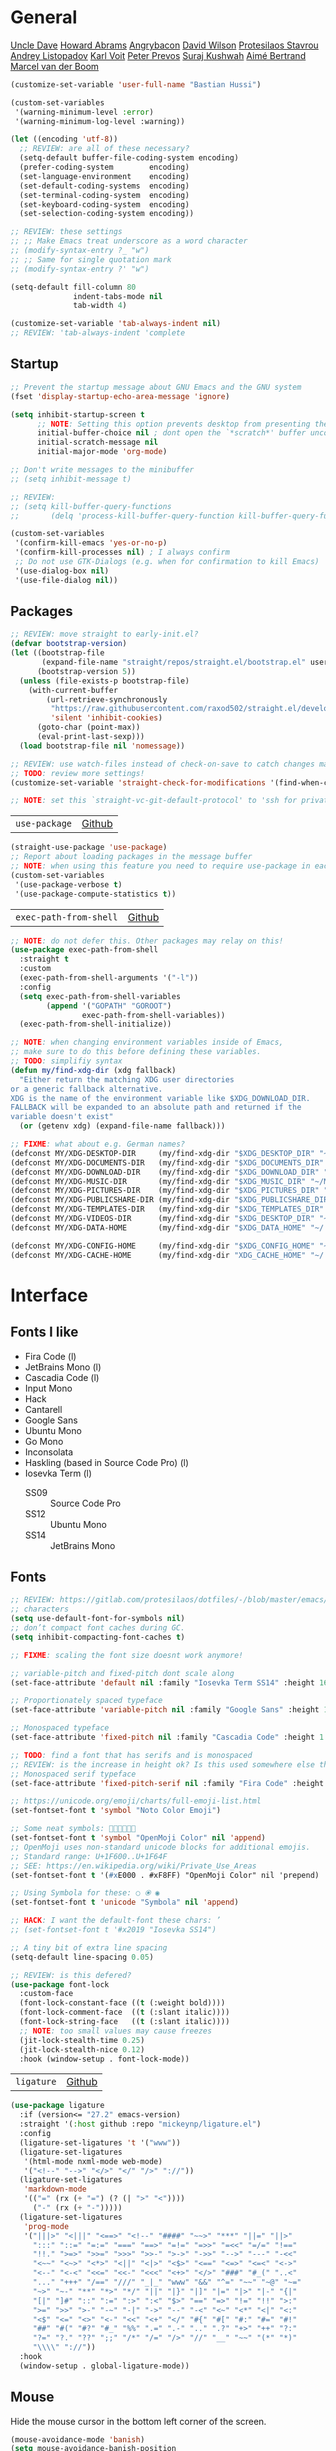 #+STARTUP: indent
#+STARTUP: showeverything

* General
[[https://github.com/daedreth/UncleDavesEmacs/][Uncle Dave]]
[[https://github.com/howardabrams/dot-files/][Howard Abrams]]
[[https://github.com/angrybacon/dotemacs][Angrybacon]]
[[https://config.daviwil.com/emacs][David Wilson]]
[[https://protesilaos.com/dotemacs/][Protesilaos Stavrou]]
[[https://gitlab.com/andreyorst/dotfiles][Andrey Listopadov]]
[[https://github.com/novoid/dot-emacs/][Karl Voit]]
[[https://github.com/pprevos/EmacsLife/blob/master/init.el.org][Peter Prevos]]
[[https://github.com/bugswriter/BugsWritersEmacs][Suraj Kushwah]]
[[https://gitlab.com/aimebertrand/dotfiles][Aimé Bertrand]]
[[https://github.com/mrvdb/emacs-config][Marcel van der Boom]]

#+begin_src emacs-lisp :results silent
(customize-set-variable 'user-full-name "Bastian Hussi")
#+end_src

#+begin_src emacs-lisp :results silent
(custom-set-variables
 '(warning-minimum-level :error)
 '(warning-minimum-log-level :warning))
#+end_src

#+begin_src emacs-lisp :results silent
(let ((encoding 'utf-8))
  ;; REVIEW: are all of these necessary?
  (setq-default buffer-file-coding-system encoding)
  (prefer-coding-system        encoding)
  (set-language-environment    encoding)
  (set-default-coding-systems  encoding)
  (set-terminal-coding-system  encoding)
  (set-keyboard-coding-system  encoding)
  (set-selection-coding-system encoding))
#+end_src

#+begin_src emacs-lisp :results silent
;; REVIEW: these settings
;; ;; Make Emacs treat underscore as a word character
;; (modify-syntax-entry ?_ "w")
;; ;; Same for single quotation mark
;; (modify-syntax-entry ?' "w")
#+end_src

#+begin_src emacs-lisp :results silent
(setq-default fill-column 80
              indent-tabs-mode nil
              tab-width 4)

(customize-set-variable 'tab-always-indent nil)
;; REVIEW: 'tab-always-indent 'complete
#+end_src

** Startup
#+begin_src emacs-lisp :results silent
;; Prevent the startup message about GNU Emacs and the GNU system
(fset 'display-startup-echo-area-message 'ignore)

(setq inhibit-startup-screen t
      ;; NOTE: Setting this option prevents desktop from presenting the last buffer
      initial-buffer-choice nil ; dont open the `*scratch*' buffer unconditionally
      initial-scratch-message nil
      initial-major-mode 'org-mode)

;; Don't write messages to the minibuffer
;; (setq inhibit-message t)
#+end_src

#+begin_src emacs-lisp :results silent
;; REVIEW:
;; (setq kill-buffer-query-functions
;;       (delq 'process-kill-buffer-query-function kill-buffer-query-functions))

(custom-set-variables
 '(confirm-kill-emacs 'yes-or-no-p)
 '(confirm-kill-processes nil) ; I always confirm
 ;; Do not use GTK-Dialogs (e.g. when for confirmation to kill Emacs)
 '(use-dialog-box nil)
 '(use-file-dialog nil))
#+end_src

** Packages
#+begin_src emacs-lisp :results silent
;; REVIEW: move straight to early-init.el?
(defvar bootstrap-version)
(let ((bootstrap-file
       (expand-file-name "straight/repos/straight.el/bootstrap.el" user-emacs-directory))
      (bootstrap-version 5))
  (unless (file-exists-p bootstrap-file)
    (with-current-buffer
        (url-retrieve-synchronously
         "https://raw.githubusercontent.com/raxod502/straight.el/develop/install.el"
         'silent 'inhibit-cookies)
      (goto-char (point-max))
      (eval-print-last-sexp)))
  (load bootstrap-file nil 'nomessage))

;; REVIEW: use watch-files instead of check-on-save to catch changes made outside of Emacs?
;; TODO: review more settings!
(customize-set-variable 'straight-check-for-modifications '(find-when-checking check-on-save))

;; NOTE: set this `straight-vc-git-default-protocol' to 'ssh for private repos
#+end_src

| =use-package= | [[https://github.com/jwiegley/use-package][Github]] |
#+begin_src emacs-lisp :results silent
(straight-use-package 'use-package)
;; Report about loading packages in the message buffer
;; NOTE: when using this feature you need to require use-package in each file using it.
(custom-set-variables
 '(use-package-verbose t)
 '(use-package-compute-statistics t))
#+end_src

| =exec-path-from-shell= | [[https://github.com/purcell/exec-path-from-shell][Github]] |
#+begin_src emacs-lisp :results silent
;; NOTE: do not defer this. Other packages may relay on this!
(use-package exec-path-from-shell
  :straight t
  :custom
  (exec-path-from-shell-arguments '("-l"))
  :config
  (setq exec-path-from-shell-variables
        (append '("GOPATH" "GOROOT")
                exec-path-from-shell-variables))
  (exec-path-from-shell-initialize))
#+end_src


#+begin_src emacs-lisp :results silent
;; NOTE: when changing environment variables inside of Emacs,
;; make sure to do this before defining these variables.
;; TODO: simplifiy syntax
(defun my/find-xdg-dir (xdg fallback)
  "Either return the matching XDG user directories
or a generic fallback alternative.
XDG is the name of the environment variable like $XDG_DOWNLOAD_DIR.
FALLBACK will be expanded to an absolute path and returned if the
variable doesn't exist"
  (or (getenv xdg) (expand-file-name fallback)))

;; FIXME: what about e.g. German names?
(defconst MY/XDG-DESKTOP-DIR     (my/find-xdg-dir "$XDG_DESKTOP_DIR" "~/Desktop"))
(defconst MY/XDG-DOCUMENTS-DIR   (my/find-xdg-dir "$XDG_DOCUMENTS_DIR" "~/Documents"))
(defconst MY/XDG-DOWNLOAD-DIR    (my/find-xdg-dir "$XDG_DOWNLOAD_DIR" "~/Downloads"))
(defconst MY/XDG-MUSIC-DIR       (my/find-xdg-dir "$XDG_MUSIC_DIR" "~/Music"))
(defconst MY/XDG-PICTURES-DIR    (my/find-xdg-dir "$XDG_PICTURES_DIR" "~/Pictures"))
(defconst MY/XDG-PUBLICSHARE-DIR (my/find-xdg-dir "$XDG_PUBLICSHARE_DIR" "~/Public"))
(defconst MY/XDG-TEMPLATES-DIR   (my/find-xdg-dir "$XDG_TEMPLATES_DIR" "~/Templates"))
(defconst MY/XDG-VIDEOS-DIR      (my/find-xdg-dir "$XDG_DESKTOP_DIR" "~/Videos"))
(defconst MY/XDG-DATA-HOME       (my/find-xdg-dir "$XDG_DATA_HOME" "~/.local/share"))

(defconst MY/XDG-CONFIG-HOME     (my/find-xdg-dir "$XDG_CONFIG_HOME" "~/.config"))
(defconst MY/XDG-CACHE-HOME      (my/find-xdg-dir "XDG_CACHE_HOME" "~/.cache"))
#+end_src

* Interface
** Fonts I like
- Fira Code (l)
- JetBrains Mono (l)
- Cascadia Code (l)
- Input Mono
- Hack
- Cantarell
- Google Sans
- Ubuntu Mono
- Go Mono
- Inconsolata
- Haskling (based in Source Code Pro) (l)
- Iosevka Term (l)
  - SS09 :: Source Code Pro
  - SS12 :: Ubuntu Mono
  - SS14 :: JetBrains Mono
** Fonts
#+begin_src emacs-lisp :results silent
;; REVIEW: https://gitlab.com/protesilaos/dotfiles/-/blob/master/emacs/.emacs.d/prot-lisp/prot-fonts.el
;; characters
(setq use-default-font-for-symbols nil)
;; don’t compact font caches during GC.
(setq inhibit-compacting-font-caches t)

;; FIXME: scaling the font size doesnt work anymore!

;; variable-pitch and fixed-pitch dont scale along
(set-face-attribute 'default nil :family "Iosevka Term SS14" :height 160)

;; Proportionately spaced typeface
(set-face-attribute 'variable-pitch nil :family "Google Sans" :height 1.0)

;; Monospaced typeface
(set-face-attribute 'fixed-pitch nil :family "Cascadia Code" :height 1.0)

;; TODO: find a font that has serifs and is monospaced
;; REVIEW: is the increase in height ok? Is this used somewhere else than `writeroom-mode'?
;; Monospaced serif typeface
(set-face-attribute 'fixed-pitch-serif nil :family "Fira Code" :height 1.0)

;; https://unicode.org/emoji/charts/full-emoji-list.html
(set-fontset-font t 'symbol "Noto Color Emoji")

;; Some neat symbols: 
(set-fontset-font t 'symbol "OpenMoji Color" nil 'append)
;; OpenMoji uses non-standard unicode blocks for additional emojis.
;; Standard range: U+1F600..U+1F64F
;; SEE: https://en.wikipedia.org/wiki/Private_Use_Areas
(set-fontset-font t '(#xE000 . #xF8FF) "OpenMoji Color" nil 'prepend)

;; Using Symbola for these: ○ ⦿ ◉
(set-fontset-font t 'unicode "Symbola" nil 'append)

;; HACK: I want the default-font these chars: ’
;; (set-fontset-font t '#x2019 "Iosevka SS14")

;; A tiny bit of extra line spacing
(setq-default line-spacing 0.05)
#+end_src

#+begin_src emacs-lisp :results silent
;; REVIEW: is this defered?
(use-package font-lock
  :custom-face
  (font-lock-constant-face ((t (:weight bold))))
  (font-lock-comment-face  ((t (:slant italic))))
  (font-lock-string-face   ((t (:slant italic))))
  ;; NOTE: too small values may cause freezes
  (jit-lock-stealth-time 0.25)
  (jit-lock-stealth-nice 0.12)
  :hook (window-setup . font-lock-mode))
#+end_src

| =ligature= | [[https://github.com/mickeynp/ligature.el][Github]] |
#+begin_src emacs-lisp :results silent
(use-package ligature
  :if (version<= "27.2" emacs-version)
  :straight '(:host github :repo "mickeynp/ligature.el")
  :config
  (ligature-set-ligatures 't '("www"))
  (ligature-set-ligatures
   '(html-mode nxml-mode web-mode)
   '("<!--" "-->" "</>" "</" "/>" "://"))
  (ligature-set-ligatures
   'markdown-mode
   '(("=" (rx (+ "=") (? (| ">" "<"))))
     ("-" (rx (+ "-")))))
  (ligature-set-ligatures
   'prog-mode
   '("|||>" "<|||" "<==>" "<!--" "####" "~~>" "***" "||=" "||>"
     ":::" "::=" "=:=" "===" "==>" "=!=" "=>>" "=<<" "=/=" "!=="
     "!!." ">=>" ">>=" ">>>" ">>-" ">->" "->>" "-->" "---" "-<<"
     "<~~" "<~>" "<*>" "<||" "<|>" "<$>" "<==" "<=>" "<=<" "<->"
     "<--" "<-<" "<<=" "<<-" "<<<" "<+>" "</>" "###" "#_(" "..<"
     "..." "+++" "/==" "///" "_|_" "www" "&&" "^=" "~~" "~@" "~="
     "~>" "~-" "**" "*>" "*/" "||" "|}" "|]" "|=" "|>" "|-" "{|"
     "[|" "]#" "::" ":=" ":>" ":<" "$>" "==" "=>" "!=" "!!" ">:"
     ">=" ">>" ">-" "-~" "-|" "->" "--" "-<" "<~" "<*" "<|" "<:"
     "<$" "<=" "<>" "<-" "<<" "<+" "</" "#{" "#[" "#:" "#=" "#!"
     "##" "#(" "#?" "#_" "%%" ".=" ".-" ".." ".?" "+>" "++" "?:"
     "?=" "?." "??" ";;" "/*" "/=" "/>" "//" "__" "~~" "(*" "*)"
     "\\\\" "://"))
  :hook
  (window-setup . global-ligature-mode))
#+end_src

** Mouse
Hide the mouse cursor in the bottom left corner of the screen.
#+begin_src emacs-lisp :results silent
(mouse-avoidance-mode 'banish)
(setq mouse-avoidance-banish-position
      '((frame-or-window . frame)
        (side . right)
        (side-pos . 0)
        (top-or-bottom . bottom)
        (top-or-bottom-pos . 0)))
#+end_src

#+begin_src emacs-lisp :results silent
;; scroll one line with the mouse wheel
;; when pressing shift scroll tree lines at a time
;; and when pressing control scale the text
(setq mouse-wheel-scroll-amount '(1 ((shift) . 3) ((control) . text-scale))) ;; one line at a time
(setq mouse-wheel-progressive-speed nil) ;; don't accelerate scrolling
(setq mouse-wheel-follow-mouse 't) ;; scroll window under mouse
(setq scroll-step 1) ;; keyboard scroll one line at a time
#+end_src

#+begin_src emacs-lisp :results silent
;; text-scale-adjust looks at the last key typed to determine
;; which action to take.
(global-set-key (kbd "C-+") 'text-scale-adjust) ; increase
(global-set-key (kbd "C-=") 'text-scale-adjust) ; increase
(global-set-key (kbd "C--") 'text-scale-adjust) ; decrease
(global-set-key (kbd "C-0") 'text-scale-adjust) ; restore
#+end_src

** Themes
#+begin_src emacs-lisp :results silent
;; No bell
(setq visible-bell nil
      ring-bell-function 'ignore)

(customize-set-variable 'custom-safe-themes t) ; All Themes are safe to load

;; (setq-default header-line-format mode-line-format
;;       mode-line-format nil)

;; NOTE: Built into Emacs 28
;; SEE: https://protesilaos.com/modus-themes/
(use-package modus-themes
  :straight t
  :custom
  (modus-themes-slanted-constructs t)
  (modus-themes-bold-constructs t)
  ;; modus-themes-no-mixed-fonts nil
  (modus-themes-subtle-line-numbers t)
  (modus-themes-fringes nil)
  (modus-themes-lang-checkers nil)
  (modus-themes-mode-line 'borderless)
  (modus-themes-syntax 'alt-syntax)
  (modus-themes-hl-line nil)
  (modus-themes-paren-match 'intense-bold)
  (modus-themes-links 'faint-neutral-underline)
  (modus-themes-prompts 'subtle-accented)
  (modus-themes-completions 'moderate)
  (modus-themes-region 'bg-only-no-extend)
  (modus-themes-diffs nil)
  (modus-themes-org-blocks 'grayscale)
  (modus-themes-org-habit 'simplified)
  (modus-themes-headings '((t . rainbow)))
  (modus-themes-variable-pitch-ui t)
  (modus-themes-variable-pitch-headings t)
  (modus-themes-scale-headings t)
  (modus-themes-scale-1 1.1)
  (modus-themes-scale-2 1.15)
  (modus-themes-scale-3 1.21)
  (modus-themes-scale-4 1.27)
  (modus-themes-scale-5 1.33)
  :config
  (modus-themes-load-vivendi) ; OR: (modus-themes-load-operandi)
  :bind ("<f5>" . modus-themes-toggle)
  :hook (window-setup . modus-themes-load-themes))
#+end_src

** Highlighting
#+begin_src emacs-lisp :results silent
;; Activating `global-prettify-symbols-mode' would override ligature.el,
;; because in `prettify-symbols-alist' are some pre-defined symbols like => and >=
;; NOTE: no need to make this buffer local. `prettify-symbols-mode' is
;; alread buffer local

;; REVIEW: use `org-emphasis-alist' instead?
(font-lock-add-keywords 'org-mode
                        '(("@[a-zA-Z]+.+?[^;,.]+" . font-lock-keyword-face)))

(add-hook 'org-mode-hook
          #'(lambda ()
              "Beautify checkbox symbol."
              (push '("[ ]" . ?○) prettify-symbols-alist)
              (push '("[-]" . ?⦿) prettify-symbols-alist)
              (push '("[X]" . ?◉) prettify-symbols-alist)
              (prettify-symbols-mode +1)))

(add-hook 'emacs-lisp-mode-hook
          #'(lambda ()
              "Beautify lambda symbol."
              (push '("lambda" . ?λ) prettify-symbols-alist)
              (prettify-symbols-mode +1)))
#+end_src

| =display-line-numbers= | Built-in |
| =hl-line=              | Built-in |
#+begin_src emacs-lisp :results silent
(use-package display-line-numbers
  :custom
  (display-line-numbers-width 4)
  (display-line-numbers-grow-only t)
  (display-line-numbers-type 'relative)
  :hook ((text-mode conf-mode prog-mode) . display-line-numbers-mode))

;; Highlight the current line.
(use-package hl-line
  :custom
  ;; Only hightlight the current line in the active window
  (hl-line-sticky-flag nil)
  :hook ((text-mode prog-mode) . hl-line-mode))
#+end_src

| =display-fill-column-indicator= | Built-in |
#+begin_src emacs-lisp :results silent
;; Display the fill-column in the buffer.
(use-package display-fill-column-indicator
  :custom
  (display-fill-column-indicator-column t) ; use `fill-column'
  (display-fill-column-indicator-character ?·)
  :custom-face
  (fill-column-indicator ((t (:inherit font-lock-comment-face))))
  :hook
  (prog-mode . display-fill-column-indicator-mode))
#+end_src

#+begin_src emacs-lisp :results silent
;; SEE: https://www.gnu.org/software/emacs/manual/html_node/emacs/Font-Lock.html
;; NOTE: `font-lock-constant-face' is already bold
(defun my/hl-todo ()
  "Highlight TODO and similar keywords."
  (font-lock-add-keywords
   nil '(("\\(\\<\\(TODO\\)\\>[:]*\\)" 1
          '((nil :inherit warning :weight bold)) t)
         ("\\(\\<\\(FIXME\\)\\>[:]*\\)" 1
          '((nil :inherit error :weight bold)) t)
         ("\\(\\<\\(HACK\\)\\>[:]*\\)" 1
          '((nil :inherit font-lock-constant-face :weight bold)) t)
         ("\\(\\<\\(DEBUG\\)\\>[:]*\\)" 1
          '((nil :inherit font-lock-constant-face :weight bold)) t)
         ("\\(\\<\\(NOTE\\)\\>[:]*\\)" 1
          '((nil :inherit success :weight bold)) t)
         ("\\(\\<\\(SEE\\)\\>[:]*\\)" 1
          '((nil :inherit success :weight bold :slant italic)) t)
         ("\\(\\<\\(REVIEW\\)\\>[:]*\\)" 1
          '((nil :inherit font-lock-keyword-face :weight bold)) t)
         ("\\(\\<\\(DEPRECATED\\)\\>[:]*\\)" 1
          '((nil :inherit font-lock-doc-face :weight bold)) t))))

;; NOTE: This is already buffer local
(add-hook 'prog-mode-hook #'my/hl-todo)
#+end_src

| =whitespace= | Built-in |
#+begin_src emacs-lisp :results silent
;; Highlight some non printable characters like tabs and trailing spaces
(use-package whitespace
  :custom
  (whitespace-line-column nil) ;; use the value of `fill-column'
  ;; https://github.com/hlissner/doom-emacs/issues/109
  (whitespace-display-mappings
   '((tab-mark ?\t [?» ?\t])))
     ;; (newline-mark 10 [?¬ 10])
     ;; (space-mark 32 [?·] [46])))
  (whitespace-style
   '(face
     ;; spaces space-mark
     ;; space-before-tab space-after-tab
     tabs tab-mark
     ;; newline newline-mark
     trailing lines-tail))
  :config
  (defun my/whitespace-cleanup ()
    "Delete trailing whitespaces before saving."
    ;; This is buffer-local by default
    ;; -100: run first / 100: rust last
    (add-hook 'before-save-hook #'whitespace-cleanup -90 t))
  :hook
  (prog-mode . whitespace-mode)
  ((text-mode conf-mode prog-mode). my/whitespace-cleanup))
#+end_src

* Keybindings
** Evil
| =evil=            | [[https://github.com/emacs-evil/evil][Github]] |
| =evil-collection= | [[https://github.com/emacs-evil/evil-collection][Github]] |
| =evil-surround=   | [[https://github.com/emacs-evil/evil-surround][Github]] |
| =evil-snipe=      | [[https://github.com/hlissner/evil-snipe][Github]] |
#+begin_src emacs-lisp :results silent
;; Vim within Emacs.
(use-package evil
  :straight t
  :commands evil-define-operator
  :init
  (custom-set-variables
   '(evil-want-keybinding nil)
   '(evil-want-integration t))
  :custom
  (evil-want-C-i-jump t) ; jump forward in the jump-list (default)
  (evil-want-C-d-scroll t) ; (default)
  (evil-want-C-w-delete t) ; (default)
  (evil-move-beyond-eol t)
  (evil-undo-system 'undo-redo) ; requires emacs 28+
  (evil-want-fine-undo nil) ; (default)
  (evil-search-module 'isearch)
  (evil-vsplit-window-right t) ; split to the right not to the left
  (evil-split-window-below t) ; split below not above
  (evil-toggle-key "C-z")
  (evil-shift-width tab-width)
  :bind
  (:map evil-insert-state-map
        ("C-y" . evil-paste-after) ; same as in minibuffer
        ("C-g" . evil-normal-state))
  (:map evil-normal-state-map
        ("C-g" . evil-force-normal-state)
        ("go"  . browse-url))
  :hook (after-init . evil-mode))

;; Useful vim keybindings for popular modes in Emacs.
;; REVIEW: `evil-collection-mode-list'
(use-package evil-collection
  :straight t
  :config
  (evil-collection-init))

;; Tim Popes surround plugin for Emacs.
;; REVIEW: any settings?
(use-package evil-surround
  :straight t
  :hook (prog-mode . evil-surround-mode))

;; Vim-Snipe plugin for Emacs.
(use-package evil-snipe
  :straight t
  :after evil
  :custom
  (evil-snipe-scope 'whole-visible)
  (evil-snipe-repeat-scope 'whole-visible)
  (evil-snipe-spillover-scope 'whole-buffer)
  :config
  ;; https://github.com/emacs-evil/evil-collection/tree/master/modes/magit#known-conflicts
  (push 'magit-mode evil-snipe-disabled-modes)
  (evil-snipe-mode +1)
  (evil-snipe-override-mode +1))
#+end_src

** Minibuffer
| =which-key= | [[https://github.com/justbur/emacs-which-key][Github]] |
#+begin_src emacs-lisp :results silent
(use-package which-key
  :straight t
  :custom
  (which-key-idle-delay 0.75)
  (which-key-idle-secondary-delay 0.00)
  (which-key-show-remaining-keys nil)
  :config
  (setq which-key-replacement-alist
        (append '((("TAB" . nil) . ("↹" . nil))
                  (("RET" . nil) . ("⏎" . nil))
                  (("DEL" . nil) . ("⇤" . nil))
                  (("SPC" . nil) . ("␣" . nil)))
                which-key-replacement-alist))
  :hook (window-setup . which-key-mode))
#+end_src

** Leader
| =general= | [[https://github.com/noctuid/general.el][Github]] |
#+begin_src emacs-lisp :results silent
;; Convenient way to manage keybindings
(use-package general
  :straight t
  :commands general-create-definer
  :config
  (general-evil-setup t))

(defconst MY/LEADER-KEY "SPC")
(defconst MY/LEADER-FALLBACK-KEY "C-SPC")

(general-create-definer my/leader-def
  :states '(normal insert visual motion replace emacs)
  :keymaps 'override
  :prefix MY/LEADER-KEY ; `normal-state'
  :non-normal-prefix MY/LEADER-FALLBACK-KEY) ; `insert-state'
#+end_src

#+begin_src emacs-lisp :results silent
(my/leader-def
  "SPC" '(execute-extended-command :which-key "M-x")
  "h"   '(:keymap help-map :which-key "Help")
  "a"   '(org-agenda :which-key "Agenda")
  "r"   '(my/config-rebuild :which-key "Rebuild Emacs")
  "w"   '(my/hydra-window/body :which-key "Windows")
  "l"   '(:ignore t :which-key "Launch")
  "lm"  '(mu4e :which-key "Mail")
  "lf"  '(elfeed :which-key "Feeds")
  "lw"  '(elpher :which-key "Web")
  "lt"  '(vterm :which-key "Terminal")
  "le"  '(eshell :which-key "Eshell")
  "f"   '(my/hydra-buffers/body :which-key "Files")
  "b"   '(:keymap bookmark-map :which-key "Bookmarks")
  "q"   '(:ignore t :which-key "Quit")
  "qq"  '(save-buffers-kill-terminal :which-key "Emacs")
  "qb"  '(kill-buffer :which-key "Buffer")
  "qw"  '(kill-buffer-and-window :which-key "Window"))
#+end_src

** Hydra
| =hydra= | [[https://github.com/abo-abo/hydra][Github]] |
#+begin_src emacs-lisp :results silent
(use-package hydra
  :straight t
  :commands defhydra)

;; REVIEW: map all hydras here?
#+end_src

** Other
#+begin_src emacs-lisp :results silent
;; Simulate Tim Popes vim-commentary for Evil
(evil-define-operator my/evil-comment-region (beg end)
  "Comment or uncomment the given region."
  (comment-or-uncomment-region beg end))

(general-nmap
  "gc" (general-key-dispatch 'my/evil-comment-region
         "c" 'comment-line))
(general-vmap
  "gc" 'my/evil-comment-region)
#+end_src

#+begin_src emacs-lisp :results silent
;; This key key-chord will escape the insert state by pressing "j" twice
;; within a very short period of time.
(general-imap "j"
              (general-key-dispatch 'self-insert-command
                ;; Only works with second key is pressed within this time-span
                ;; Otherwise just insert the character.
                :timeout 0.50
                "j" 'evil-normal-state))
#+end_src

#+begin_src emacs-lisp :results silent
;; Shift selected text without losing the selection.
(general-vmap
  ">"         'my/evil-shift-right
  "<"         'my/evil-shift-left
  "<tab>"     'my/evil-shift-right
  "TAB"       'my/evil-shift-right
  "<backtab>" 'my/evil-shift-left
  "S-TAB"     'my/evil-shift-left)

(defun my/evil-shift-right ()
  "Shift the selected text to the right without losing the selection."
  (interactive)
  (evil-shift-right (region-beginning) (region-end))
  (evil-normal-state)
  (evil-visual-restore))

(defun my/evil-shift-left ()
  "Shift the selected text to the left without losing the selection."
  (interactive)
  (evil-shift-left (region-beginning) (region-end))
  (evil-normal-state)
  (evil-visual-restore))
#+end_src

#+begin_src emacs-lisp :results silent
;; REVIEW: use this or `fset'?
(defalias 'yes-or-no-p 'y-or-n-p)
(defalias 'el-up       'elfeed-update)
(defalias 'term        'vterm)

(evil-ex-define-cmd "eb"     'eval-buffer)
(evil-ex-define-cmd "er"     'eval-region)
(evil-ex-define-cmd "kb"     'kill-buffer)
(evil-ex-define-cmd "kab"    'my/kill-all-buffers)
(evil-ex-define-cmd "cp"     'check-parens)
(evil-ex-define-cmd "mu[4e]" 'mu4e)
(evil-ex-define-cmd "lt"     'load-theme)
#+end_src

* Windows
** Placement
Prefer vertical splitting when the frame is fullscreen.
#+begin_src emacs-lisp :results silent
;; prefer vertical splitting when the frame is fullscreen.
(setq split-height-threshold 50
      split-width-threshold 125) ; Default is 95 and maximum is 148

(setq display-buffer-base-action
  '((display-buffer-reuse-window ;; This function tries to display buffer by finding a window that is already displaying it
     display-buffer-reuse-mode-window
     display-buffer-in-previous-window ;;  tries to display buffer in a window where it was displayed previously.
     display-buffer-pop-up-window ;; split the window. This respects split-height/width-threshold
     display-buffer-same-window ;; this (current) window
     )
    . ((inhibit-same-window . nil) ;; Allow using the same window.
       (resuable-frames . nil) ;; Do not use other frames
       (inhibit-switch-frame t) ;; prevents an another frame from being raised or selected
       (preserve-size (t . t)) ;; preserve the width and height of the chosen buffer (must already exist)
       (mode . (help-mode
                eldoc-mode
                compilation-mode
                image-mode
                doc-view-mode
                magit-mode)))))
#+end_src

| =ace-window= | [[https://github.com/abo-abo/ace-window][Github]] |
#+begin_src emacs-lisp :results silent
(use-package ace-window
  :straight t
  :commands ace-window
  :custom
  (aw-ignore-current t) ; Don't offer to select the current window
  (aw-keys '(?a ?s ?d ?f ?g ?h ?j ?k ?l)) ; use the home row rather than numbers
  (aw-background nil)) ; Don't dim the background of the windows
#+end_src

#+begin_src emacs-lisp :results silent
;; REVIEW: use other color?
;; TODO: add | and - for switching horizontal and vertical
(defhydra my/hydra-window (:color amaranth)
  "Window management"
  ("h" windmove-left "Left" :column "Navigate")
  ("j" windmove-down "Down")
  ("k" windmove-up "Up")
  ("l" windmove-right "Right")
  ("s" ace-window "Select")
  ("v" split-window-vertically "Vertical" :column "Split")
  ("x" split-window-horizontally "Horizontal")
  ("H" windmove-swap-states-left "Left" :column "Swap")
  ("J" windmove-swap-states-down "Down")
  ("K" windmove-swap-states-up "Up")
  ("L" windmove-swap-states-right "Right")
  ("<" shrink-window-horizontally "Shrink width" :column "Resize")
  (">" enlarge-window-horizontally "Grow width")
  ("," shrink-window "Shrink height")
  ("." enlarge-window "Grow height")
  ("=" balance-windows "Balance")
  ("0" delete-window "Window" :column "Delete")
  ("o" delete-other-windows "Other" :exit t)
  ("u" winner-undo "Undo")
  ("r" winner-redo "Redo")
  ("q" nil "Quit" :column "Exit" :exit t))
#+end_src

** Buffers
#+begin_src emacs-lisp :results silent
(defun my/kill-other-buffers ()
  "Kill all other buffers."
  (interactive)
  (mapc 'kill-buffer (delq (current-buffer) (buffer-list))))

;; TODO: add binding in `normal-state-map'
(defun my/revert-buffer-no-confirm ()
  "Revert buffer without confirmation."
  (interactive)
  (revert-buffer :ignore-auto :noconfirm))

(evil-define-key 'normal 'global "gR" 'my/revert-buffer-no-confirm)

(defun my/delete-this-file ()
  "Delete the file associated with the current buffer."
  (interactive)
  (when (y-or-n-p "Delete this file? ")
    (delete-file (buffer-file-name))
    ;; clear the modified flag before calling kill-buffer
    (set-buffer-modified-p nil)
    (kill-buffer)))

(defun my/rename-this-file (newname)
  "Renames both current buffer and file it's visiting to NEWNAME."
  (interactive "sNew filename: ")
  (if-let ((name (buffer-file-name)))
      (progn
        (rename-file name newname)
        (rename-buffer newname)
        (set-visited-file-name newname)
        (set-buffer-modified-p nil))
    (message "Buffer '%s' is not visiting a file!" (buffer-name))))

;; REVIEW: use this as initial-buffer and for new tabs?
(defun my/new-empty-buffer (&optional name mode)
  "Create a new empty buffer."
  (interactive)
  (let* ((name (or name "*untitled*"))
         (mode (or mode initial-major-mode))
         (buffer (generate-new-buffer name)))
    (switch-to-buffer buffer)
    (funcall mode)
    ;; automaaticly buffer-local
    (setq buffer-offer-save nil) ; don't prompt to save this buffer
    ;; return the buffer
    buffer))

(defhydra my/hydra-buffers (:color amaranth)
  "Buffer management"
  ("j" switch-to-next-buffer "Next" :column "Navigate")
  ("k" switch-to-prev-buffer "Previous")
  ("f" find-file "File" :exit t)
  ("g" grep-find "Grep" :exit t)
  ("O" occur "Occur" :exit t)
  ("b" switch-to-buffer "Buffers" :exit t)
  ("r" rename-buffer "Rename" :column "Action")
  ("n" my/new-empty-buffer "New")
  ("R" my/revert-buffer-no-confirm "Revert")
  ("s" save-buffer "Save" :exit t)
  ("0" kill-this-buffer "This" :column "Delete")
  ("c" clean-buffer-list "Clean")
  ("d" my/delete-this-file "File")
  ("o" my/kill-other-buffers "Other")
  ("q" nil "Quit" :column "Exit" :exit t))
#+end_src

** Tabs
| =tab-bar= | Built-in |
#+begin_src emacs-lisp :results silent
;; NOTE: no need to enable tab-bar-mode. If there is more than one tab
;; open at the same time the mode will be enable automatically.
(use-package tab-bar
  ;; NOTE: 28.1 will be the final release. This is a development build
  ;; tab-bar was introduced in 27.1 but some features are not released yet
  :if (version<= "28.0" emacs-version)
  :commands tab-bar-mode
  :custom
  (tab-bar-show 1) ; hide the tab bar when it has only one tab
  ;; (tab-bar-tab-name-format-function #'my/tab-bar-tab-name-format)
  (tab-bar-close-button-show nil) ; Don't show buttons
  (tab-bar-new-button-show nil)
  (tab-bar-tab-hints t) ; Show number
  (tab-bar-history-buttons-show nil)
  (tab-bar-new-tab-choice "*scratch*") ; New tabs will show the scratch-buffer
  (tab-bar-new-tab-to 'rightmost) ; Always add new tabs to the rightmost position
  :config
  ;; NOTE: gt and gT are alreay mapped by evil-collection in normal state
  (defhydra my/hydra-tab-bar (:color amaranth)
    "Tab Bar Operations"
    ("t"   tab-new "Create a new tab" :column "Action")
    ("0"   tab-close "Close current tab")
    ("o"   tab-close-other "Other" :exit t)
    ("u"   tab-bar-history-back "Undo")
    ("r"   tab-bar-history-forward "Redo")
    ("m"   tab-move "Move tab forwards" :column "Modification")
    ("M"   (tab-move -1) "Move tab backwards" :column "Modification")
    ("r"   tab-rename "Rename Tab")
    ("RET" tab-bar-switch-to-tab "Select tab by name" :column "Navigation" :exit t)
    ("l"   tab-next "Next Tab")
    ("h"   tab-previous "Previous Tab")
    ("q"   nil "Quit" :exit t))
  :general
  (my/leader-def
    "t" '(my/hydra-tab-bar/body :which-key "Tabs"))
  ;; remember window configurations used in every tab (undo / redo)
  :hook (tab-bar-mode . tab-bar-history-mode))
#+end_src

#+begin_src emacs-lisp :results silent
(add-hook 'after-init #'global-auto-revert-mode)

(use-package winner
  :after evil
  :bind
  (:map evil-window-map
        ("u" . winner-undo)
        ("U" . winner-redo))
  :hook (window-setup . winner-mode))
#+end_src

** Server
Start the server if it's not already running or using Emacs from a terminal
| =server= | Built-in |
#+begin_src emacs-lisp :results silent
(require 'server)
(unless (server-running-p)
  (custom-set-variables
   '(server-kill-new-buffers t)
   '(server-raise-frame nil)) ; (default)
  (add-hook 'after-init-hook #'server-start))
#+end_src

** Desktop
| =desktop=  | Built-in |
| =savehist= | Built-in |
#+begin_src emacs-lisp :results silent
;; FIXME: do something about unused lock-files
(use-package desktop
  :custom
  (desktop-save t) ; just save without asking
  (desktop-base-file-name (expand-file-name "desktop" user-emacs-directory))
  (desktop-base-lock-name (expand-file-name "desktop.lock" user-emacs-directory))
  (desktop-restore-eager 1) ; only restore one buffer immediately
  (desktop-restore-frames nil) ; don't resotre the frame and buffer configuration
  (desktop-load-locked-desktop nil) ;; Never load locked desktop files
  :config
  (setq desktop-modes-not-to-save ; List of major modes whose buffers should not be saved
        (append '(fundamental-mode
                  special-mode ;; e.g. elfeed-log
                  help-mode
                  dired-mode
                  image-mode
                  elfeed-show-mode)
                desktop-modes-not-to-save))
  ;; REVIEW: `desktop-globals-to-save' `desktop-globals-to-clear'
  :hook
  (after-init . desktop-read)
  ;; only load if there was no file or a file successfully loaded
  ((desktop-after-read desktop-no-desktop-file) . desktop-save-mode))

(defun my/desktop-delete ()
  "Delete the current desktop file and don't save the current session."
  (interactive)
  (desktop-remove)
  (desktop-save-mode -1))
#+end_src

#+begin_src emacs-lisp :results silent
(use-package savehist
  :custom
  (history-length 200)
  (history-delete-duplicates t)
  (savehist-file (locate-user-emacs-file "savehist"))
  (savehist-save-minibuffer-history t) ; default
  :hook (after-init . savehist-mode))
#+end_src

* Completion
** Minibuffer
#+begin_src emacs-lisp :results silent
(let ((map minibuffer-local-map))
  (define-key map (kbd "C-w") 'backward-kill-word))

(custom-set-variables
 '(max-mini-window-height 0.5) ; 50% of the frame
 '(resize-mini-windows 'grow-only) ; default
 ;; Dont show this distracting completions buffer
 '(completion-auto-help nil)
 '(completion-ignore-case t)
 '(read-file-name-completion-ignore-case t)
 '(read-buffer-completion-ignore-case t)
 ;; REVIEW: what does this do
 ;; '(completion-cycle-threshold 3)
 ;; Use multiple minibuffers at once
 ;;'(enable-recursive-minibuffers t)
)
#+end_src

** Icomplete
| =icomplete= | Built-in |
#+begin_src emacs-lisp :results silent
(use-package icomplete
  :disabled t
  :custom
  (icomplete-max-delay-chars 0)
  (icomplete-compute-delay 0.0)
  (icomplete-show-matches-on-no-input t) ; always for matches
  (icomplete-hide-common-prefix nil)
  (icomplete-prospects-height 1)
  ;; (completion-styles '(basic substring partial-completion flex))
  ;; Ignore case
  :bind
  (:map icomplete-minibuffer-map
        ("<tab>"     . icomplete-forward-completions)
        ("TAB"       . icomplete-forward-completions)
        ("<backtab>" . icomplete-backward-completions)
        ("S-TAB"     . icomplete-backward-completions))
  :hook
  ;; NOTE: need to enable `fido-mode' instead of `icomplete-mode'
  (after-init     . fido-mode)
  (icomplete-mode . icomplete-vertical-mode))
#+end_src

** Vertico
| =vertico=    | [[https://github.com/minad/vertico][Github]] |
| =orderless=  | [[https://github.com/oantolin/orderless][Github]] |
| =consult=    | [[https://github.com/minad/consult][Github]] |
| =marginalia= | [[https://github.com/minad/marginalia/][Github]] |
| =affe=       | [[https://github.com/minad/affe][Github]] |
#+begin_src emacs-lisp :results silent
;; Vertico automaticly uses history entries as top entries in the completion.
;; Because of this I use Vertico over icomplete / fido at the moment.
(use-package vertico
  :straight t
  :custom
  (vertico-count 12) ; default 10
  (vertico-cycle t)
  :bind
  (:map vertico-map
        ("RET"       . vertico-exit)
        ("<return>"  . vertico-exit)
        ("C-j"       . vertico-insert)
        ("<tab>"     . vertico-next)
        ("TAB"       . vertico-next)
        ("<backtab>" . vertico-previous)
        ("S-TAB"     . vertico-previous))
  :hook (after-init . vertico-mode))

(use-package orderless
  :straight t
  ;; :after icomplete
  :after vertico
  :custom
  (completion-styles '(substring orderless))
  (completion-category-defaults nil) ; use the same settings for everything
  (completion-category-overrides '((file (styles basic substring flex)))))

(use-package marginalia
  :straight t
  :after vertico
  :config
  (marginalia-mode +1)
  :bind
  (:map minibuffer-local-map
        ("M-A" . marginalia-cycle)))

;; An alternative to swiper
(use-package consult
  :straight t
  :after vertico)
#+end_src

** Company
| =company= | [[https://github.com/company-mode/company-mode][Github]] |
#+begin_src emacs-lisp :results silent
(use-package company
  :straight t
  :custom
  (company-backends
   '((company-capf :with company-yasnippet)
     (company-dabbrev-code
      company-keywords
      company-files
      company-dabbrev)))
  (company-dabbrev-downcase nil)
  (company-dabbrev-ignore-case nil)
  (company-selection-wrap-around t)
  (company-minimum-prefix-length 1)
  (company-idle-delay 0.0)
  (company-tooltip-width-grow-only t)
  (company-tooltip-align-annotations t)
  (company-format-margin-function nil) ; icons look blurry on my disply
  ;; dont remove slash when completing path
  (company-files-chop-trailing-slash nil)
  :config
  (company-tng-configure-default)
  :hook
  (prog-mode . company-mode))
#+end_src

* Files
| =files= | Built-in |
#+begin_src emacs-lisp :results silent
(custom-set-variables
 '(large-file-warning-threshold nil) ; Don't warn for large files
 '(backup-by-copying t)
 '(delete-old-versions t) ; Delete old versions without confirmation
 '(kept-new-versions 5)
 '(kept-old-versions 2)
 '(version-control t) ; use vc unconditionally to backup files
 '(backup-directory-alist
   `((".*" . ,temporary-file-directory)))
 '(auto-save-file-name-transforms
   `((".*" ,temporary-file-directory t)))
 '(auto-save-list-file-prefix temporary-file-directory)
 ;; Move files to thrash instead of deleting them right away
 '(delete-by-moving-to-trash t)
 ;; Prevent issues with build-watchers
 '(create-lockfiles nil))

;; REVIEW: move out of here?
(customize-set-variable 'require-final-newline t) ; add a final new line when saving
#+end_src

** Dired
| =dired= | Built-in |
#+begin_src emacs-lisp :results silent
;; TODO: binding for  `wdired-change-to-wdired-mode'
;; Emacs build-in file manager
;; TODO: bind emms-play-dired
(use-package dired
  :commands (dired dired-jump)
  :custom
  (dired-auto-revert-buffer t)
  (dired-dwim-target t)
  (dired-listing-switches "-Ahlv --group-directories-first") ; arguments passed to ls
  (dired-recursive-copies 'always)
  ;; Omit dotfiles (which are included by `dired-listing-switches')
  (dired-omit-files "^\\..*")
  :config
  ;; use dired-find-alternate-file instead of `dired-find-file'
  ;; to prevent dired to create so many buffers.
  (put 'dired-find-alternate-file 'disabled nil)
  :bind
  ([remap dired-find-file] . #'dired-find-alternate-file)
  :general
  (:states 'normal
           :keymaps 'dired-mode-map
           "h" 'dired-up-directory
           "l" 'dired-find-file
           "M-RET" 'my/dired-browse-file
           ;; default `dired-do-touch' (change timestamp)
           "T" 'dired-create-empty-file)
  (my/leader-def
    "d"  '(:ignore t :which-key "Dired")
    "dd" 'dired
    "dw" 'dired-other-window
    "dt" 'dired-other-tab
    "dj" 'dired-jump))

;; TODO: open files with tramp and samba
(defun my/dired-browse-file ()
  "Open the selected file with the default application for this filetype."
  (interactive)
  (let ((file (dired-get-filename nil t)))
    (call-process "xdg-open" nil 0 nil file)))
#+end_src

** Proced
#+begin_src emacs-lisp :results silent
;; auto-update can be changed with a option or a function
(use-package proced
  :commands proced
  :custom
  (proced-auto-update-interval 1.0)
  (proced-tree-flag t)
  :hook (proced-mode . proced-toggle-auto-update))
#+end_src

** Images
#+begin_src emacs-lisp :results silent
(use-package image-mode
  :commands image-mode
  :custom
  (image-auto-resize 'fit-width) ; I prefer a vertical fit
  (image-auto-resize-on-window-resize 0.0) ; resize immediately
  (auto-image-file-mode t)
  :config
  (setq max-image-size t) ; do not limit the size of image to open
  :general
  (:states 'normal
           :keymaps 'image-mode-map
           "-" 'image-decrease-size
           "+" 'image-increase-size
           "=" 'image-increase-size)
  :hook (image-mode . auto-revert-mode))
#+end_src

** PDF
#+begin_src emacs-lisp :results silent
(use-package doc-view
  :commands doc-view-mode
  :custom
  (doc-view-resolution 300) ; 300 is enough
  (doc-view-continuous t)) ; reaching the page edge advances to next/previous page
#+end_src

** Encryption
#+begin_src emacs-lisp :results silent
(with-eval-after-load 'gnutls
  (eval-when-compile
    (require 'gnutls))
  ;; Path to self signed certificates.
  (add-to-list 'gnutls-trustfiles "~/ssl/certs/*.pem")
  ;; Do not cause an error when the hostname doesn't match
  ;; the certificate’s host name.
  (custom-set-variables
   '(gnutls-verify-error :trustfiles)
   '(gnutls-min-prime-bits 4096)))
#+end_src

#+begin_src emacs-lisp :results silent
(setq undo-limit (* 50 1024 1024)) ;; 50mb undo limit
#+end_src

| =password-store= | [[https://git.zx2c4.com/password-store/tree/contrib/emacs][ZX2C4]] |
#+begin_src emacs-lisp :results silent
(use-package password-store
  :defer 1
  :straight t
  :custom
  (password-store-password-length 16)
  (password-store-time-before-clipboard-restore 30))
#+end_src

| =epa-file= | Built-in |
#+begin_src emacs-lisp :results silent
(with-eval-after-load 'epa-file
  ;; cache passphrase for symmetric encryption.
  (setq epa-file-cache-passphrase-for-symmetric-encryption t
        ;; Any value other than t or nil will prevent Emacs from asking for
        ;; recipients when encrypting files
        epa-file-select-keys 1))

;; use the minibuffer instead of external program
(setq epg-pinentry-mode 'loopback) ;; REVIEW: prefer gnome-keyring?
;; Cached passwords don't expire
(setq auth-source-cache-expiry nil
      ;; Online use an encrypted authinfo-file
      auth-sources '((:source "~/.authinfo.gpg")))
#+end_src

** Tramp
| =tramp= | Built-in |
#+begin_src emacs-lisp :results silent
(setq tramp-default-method "ssh"
      tramp-default-user user-login-name)
#+end_src

** Projects
| =project= | Built-in |
#+begin_src emacs-lisp :results silent
;; Install project.el from elpa if not using at least Emacs 27.1
(use-package project
  :straight t ;; (version< "27.1" emacs-version)
  :general
  (my/leader-def
    "p" '(:keymap project-prefix-map :which-key "Project")))
#+end_src

** TODO Bookmarks

** Recent files
| =recentf= | Built-in |
#+begin_src emacs-lisp :results silent
  (use-package recentf
    :defer 10 ; defer loading by 10s
    :custom
    (recentf-max-menu-items 10)
    (recentf-max-saved-items 25)
    (recentf-auto-cleanup "12:00pm") ; clear list at midnight
    ;; No not remember these files
    (recentf-exclude
     (append
      load-path
      (list
       "\\.lock\\'"
       "\\.log\\'"
       "\\.swa?p\\'"
       "\\.bak\\'"
       "\\.gz\\'"
       "\\.zip\\'"
       "\\~\\'"
       temporary-file-directory
       MY/XDG-CACHE-HOME
       "/ssh:"
       "/sudo:")))
    :config
    (recentf-mode +1)
    ;; Save every 30 minutes
    (run-at-time 30 (* 30 60) 'recentf-save-list))
#+end_src

| =simple= | Built-in |
#+begin_src emacs-lisp :results silent
(setq kill-ring-max 100)

(set-display-table-slot standard-display-table 'wrap ?\ )
(global-visual-line-mode +1) ; Soft wrap in all buffers

(add-hook 'prog-mode-hook #'auto-fill-mode)
;; (add-hook 'org-mode-hook #'auto-fill-mode)
#+end_src

#+begin_src emacs-lisp :results silent
(customize-set-variable 'sentence-end-double-space nil)

(defun my/fill-or-unfill ()
  "Like `fill-paragraph', but unfill if used twice."
  (interactive)
  (let ((fill-column
         (if (eq last-command 'my-fill-or-unfill)
             (progn (setq this-command nil)
                    (point-max))
           fill-column)))
    (call-interactively 'fill-paragraph nil (vector nil t))))

(global-set-key [remap fill-paragraph] 'my/fill-or-unfill)
#+end_src

** Spelling
Ispell can check the spelling of words in a buffer.
Flyspell will highlight misspelling of words in the buffer.
The =flyspell-prog-mode= will only check for spelling inside of Comments.
| =flyspell= | Built-in |
| =ispell=   | Built-in |
#+begin_src emacs-lisp :results silent
;; SEE: https://200ok.ch/posts/2020-08-22_setting_up_spell_checking_with_multiple_dictionaries.html
;; TODO: defer
(use-package ispell
  :if (executable-find "hunspell")
  ;; :defer 1
  :custom
  (ispell-program-name "hunspell")
  (ispell-dictionary "en_US,de_DE")
  (ispell-personal-dictionary "~/.hunspell_personal")
  :config
  ;; `ispell-set-spellchecker-params' has to be called
  ;; before `ispell-hunspell-add-multi-dic' will work
  (ispell-set-spellchecker-params)
  (ispell-hunspell-add-multi-dic ispell-dictionary)
  ;; The personal dictionary file has to exist,
  ;; otherwise hunspell will silently not use it.
  (unless (file-exists-p ispell-personal-dictionary)
    (write-region "" nil ispell-personal-dictionary nil 0)))

(use-package flyspell
  :custom
  (flyspell-delay 0.25)
  (flyspell-issue-message-flag nil) ; Don't emits messages
  :hook
  ((text-mode conf-mode) . flyspell-mode)
  (prog-mode             . flyspell-prog-mode))
#+end_src

** Pairs
| =elec-pair= | Built-in |
#+begin_src emacs-lisp :results silent
;; Automatically insert closing pairs like ", ), ], }
(use-package elec-pair
  :custom
  (electric-pair-preserve-balance t)
  (electric-pair-skip-whitespace nil)
  (electric-quote-context-sensitive t)
  (electric-quote-paragraph t)
  (electric-quote-string t) ; balance strings as well
  (electric-quote-replace-double t)
  :config
  (electric-quote-mode -1)
  (electric-indent-mode +1)
  :hook (prog-mode . electric-pair-local-mode))
#+end_src

| =paren= | Built-in |
#+begin_src emacs-lisp :results silent
;; Highlight matching parenthesis
(use-package paren
  :custom
  (show-paren-delay 0.25)
  (show-paren-when-point-inside-paren t)
  (show-paren-when-point-in-periphery t)
  :hook (prog-mode . show-paren-mode))
#+end_src

** Diary
| =calendar= | Built-in |
| =solar=    | Built-in |
| =appt=     | Built-in |
#+begin_src emacs-lisp :results silent
(custom-set-variables
 '(display-time-24hr-format t)
 '(display-time-format "%H:%M"))

(use-package calendar
  :commands calendar
  :custom
  (calendar-mark-diary-entries-flag t)
  (calendar-mark-holidays-flag t)
  (calendar-mode-line-format nil)
  (calendar-week-start-day 1) ; Monday
  (calendar-date-style 'european)
  (calendar-date-display-form calendar-european-date-display-form)
  (calendar-time-zone-style 'numeric) ; Emacs 28.1
  ;; Stuttgart
  (calendar-latitude 35.17)
  (calendar-longitude 33.36)
  (calendar-standard-time-zone-name "+0100")
  (calendar-daylight-time-zone-name "+0200") ; Summertime
  :general
  (:states 'normal
           :keymaps 'calendar-mode-map
           "ib" 'diary-insert-block-entry
           "ic" 'diary-insert-cyclic-entry
           "ia" 'diary-insert-anniversary-entry
           "id" 'diary-insert-entry
           "iy" 'diary-insert-yearly-entry
           "iw" 'diary-insert-weekly-entry
           "im" 'diary-insert-monthly-entry)
  (my/leader-def
    "c"   '(calendar :which-key "Calendar"))
  :hook (calendar-today-visible . calendar-mark-today))
#+end_src

#+begin_src emacs-lisp :results silent
(use-package diary-lib
  :after calendar
  :commands diary-mode
  :custom-face
  (diary-time ((t (:slant italic))))
  :custom
  (diary-file "~/Nextcloud/diary")
  (diary-comment-start "#")
  (diary-comment-end "")
  (diary-include-string "@")
  (diary-nonmarking-symbol "!")
  (diary-show-holidays-flag t)
  (diary-display-function #'diary-fancy-display)
  (diary-header-line-format nil) ; do not show the "Diary" header
  (diary-list-include-blanks t)
  (diary-number-of-entries 7)
  (diary-abbreviated-year-flag nil)
  :config
  (add-hook 'diary-list-entries-hook #'diary-sort-entries 100) ; need to be last item in hook
  :hook
  (diary-list-entries . diary-include-other-diary-files)
  (diary-mark-entries . diary-mark-included-diary-files))

(defun my/diary-file-mode ()
  "Activate `diary-mode' when working with the diary."
  (if (string-match diary-file (buffer-file-name))
      (diary-mode)))

(add-hook 'find-file-hooks #'my/diary-file-mode)
#+end_src

#+begin_src emacs-lisp :results silent
(use-package appt
  :custom
  (appt-audible t) ; default
  (appt-display-diary nil) ; don't show the diary when activating this package
  (appt-message-warning-time 10)
  (appt-display-interval 5)
  (appt-display-mode-line t)
  :hook (after-init . appt-activate))
#+end_src

** Org
A major mode for convenient plain text markup - and much more.
| =org= | [[https://orgmode.org/][Org Mode]] |
#+begin_src emacs-lisp :results silent
(use-package org
  :straight t
  :commands org-mode
  :custom-face
  (org-headline-done ((t (:strike-through t))))
  :custom
  (org-directory "~/Nextcloud/Notes/")
  (org-startup-indented t)
  (org-startup-folded 'showeverything) ; default
  (org-startup-with-inline-images nil) ; default
  (org-ellipsis " ▼")
  (org-hide-emphasis-markers t)
  (org-src-window-setup 'current-window)
  (org-src-fontify-natively t)
  (org-src-tab-acts-natively t)
  (org-src-preserve-indentation t)
  (org-log-done 'time) ; Add timestamp whenever task is finished
  (org-log-into-drawer t)
  (org-enforce-todo-checkbox-dependencies t)
  (org-hide-leading-stars t)
  (org-image-actual-width 300) ; Use smaller image previews
  (org-confirm-babel-evaluate nil)
  :config
  ;; Ensure that the `org-directory' exists
  (make-directory org-directory t)
  (org-babel-do-load-languages
   'org-babel-load-languages
   '((emacs-lisp . t)
     (latex      . t)
     (js         . t)
     (shell      . t)))
  ;; Prevent Org from interfering with my key bindings.
  (remove-hook 'calendar-mode-hook #'org--setup-calendar-bindings))
#+end_src

#+begin_src emacs-lisp :results silent
(use-package org-agenda
  :straight org
  :commands org-agenda
  :custom
  ;; Just all files inside the default `org-directory'.
  (org-agenda-files (list org-directory))
  (org-agenda-include-diary t)
  (org-agenda-start-with-log-mode t)
  (org-agenda-window-setup 'only-window)
  (org-icalendar-use-scheduled '(event-if-todo))
  (org-icalendar-use-deadline '(event-if-todo)))
#+end_src

[[https://github.com/Somelauw/evil-org-mode/blob/master/evil-org-agenda.el][Evil Org Agenda]]
#+begin_src emacs-lisp :results silent
(evil-set-initial-state 'org-agenda-mode 'motion)
(evil-define-key 'motion org-agenda-mode-map
  ;; Unused keys: D, X
  ;; open
  (kbd "<tab>") 'org-agenda-goto
  (kbd "TAB") 'org-agenda-goto
  (kbd "S-<return>") 'org-agenda-goto
  (kbd "S-RET") 'org-agenda-goto
  (kbd "<return>") 'org-agenda-switch-to
  (kbd "RET") 'org-agenda-switch-to
  (kbd "M-<return>") 'org-agenda-recenter
  (kbd "M-RET") 'org-agenda-recenter
  (kbd "SPC") 'org-agenda-show-and-scroll-up
  (kbd "<delete>") 'org-agenda-show-scroll-down
  (kbd "DEL") 'org-agenda-show-scroll-down
  ;; motion
  "j" 'org-agenda-next-line
  "k" 'org-agenda-previous-line
  "gj" 'org-agenda-next-item
  "gk" 'org-agenda-previous-item
  "gH" 'evil-window-top
  "gM" 'evil-window-middle
  "gL" 'evil-window-bottom
  (kbd "C-j") 'org-agenda-next-item
  (kbd "C-k") 'org-agenda-previous-item
  (kbd "[[") 'org-agenda-earlier
  (kbd "]]") 'org-agenda-later
  ;; manipulation
  "J" 'org-agenda-priority-down
  "K" 'org-agenda-priority-up
  "H" 'org-agenda-do-date-earlier
  "L" 'org-agenda-do-date-later
  "t" 'org-agenda-todo ; default
  (kbd "M-j") 'org-agenda-drag-line-forward
  (kbd "M-k") 'org-agenda-drag-line-backward
  (kbd "C-S-h") 'org-agenda-todo-previousset ; Original binding "C-S-<left>"
  (kbd "C-S-l") 'org-agenda-todo-nextset ; Original binding "C-S-<right>"
  ;; undo
  "u" 'org-agenda-undo
  ;; actions
  "dd" 'org-agenda-kill
  "dA" 'org-agenda-archive
  "da" 'org-agenda-archive-default-with-confirmation
  "ct" 'org-agenda-set-tags
  "ce" 'org-agenda-set-effort
  "cT" 'org-timer-set-timer
  "i" 'org-agenda-diary-entry
  "a" 'org-agenda-add-note
  "A" 'org-agenda-append-agenda
  "C" 'org-agenda-capture
  ;; mark
  "m" 'org-agenda-bulk-toggle
  "~" 'org-agenda-bulk-toggle-all
  "*" 'org-agenda-bulk-mark-all
  "%" 'org-agenda-bulk-mark-regexp
  "M" 'org-agenda-bulk-unmark-all
  "x" 'org-agenda-bulk-action
  ;; refresh
  "gr" 'org-agenda-redo
  "gR" 'org-agenda-redo-all ; rebuild all
  ;; quit
  "ZQ" 'org-agenda-exit
  "ZZ" 'org-agenda-quit
  ;; display
  ;; "Dispatch" can prefix the following:
  ;; 'org-agenda-toggle-deadlines
  ;; 'org-agenda-toggle-diary
  ;; 'org-agenda-follow-mode
  ;; 'org-agenda-log-mode
  ;; 'org-agenda-entry-text-mode
  ;; 'org-agenda-toggle-time-grid
  ;; 'org-agenda-day-view
  ;; 'org-agenda-week-view
  ;; 'org-agenda-year-view
  "gD" 'org-agenda-view-mode-dispatch
  "ZD" 'org-agenda-dim-blocked-tasks
  ;; filter
  "sc" 'org-agenda-filter-by-category
  "sr" 'org-agenda-filter-by-regexp
  "se" 'org-agenda-filter-by-effort
  "st" 'org-agenda-filter-by-tag
  "s^" 'org-agenda-filter-by-top-headline
  "ss" 'org-agenda-limit-interactively
  "S" 'org-agenda-filter-remove-all
  ;; clock
  "I" 'org-agenda-clock-in ; Original binding
  "O" 'org-agenda-clock-out ; Original binding
  "cg" 'org-agenda-clock-goto
  "cc" 'org-agenda-clock-cancel
  "cr" 'org-agenda-clockreport-mode
  ;; go and show
  "." 'org-agenda-goto-today ; default
  "gc" 'org-agenda-goto-calendar
  "gC" 'org-agenda-convert-date
  "gd" 'org-agenda-goto-date
  "gh" 'org-agenda-holidays
  "gm" 'org-agenda-phases-of-moon
  "gs" 'org-agenda-sunrise-sunset
  "gt" 'org-agenda-show-tags
  "p" 'org-agenda-date-prompt
  "P" 'org-agenda-show-the-flagging-note
  ;; 'org-save-all-org-buffers ; Original binding "C-x C-s"
  ;; Others
  "+" 'org-agenda-manipulate-query-add
  "-" 'org-agenda-manipulate-query-subtract)
#+end_src

[[https://www.orgroam.com/manual.html][Org-roam manual]]
Dependencies:
- sqlite
- Graphviz
- (ripgrep)

| =org-roam= | [[https://github.com/org-roam/org-roam][Github]] |
#+begin_src emacs-lisp :results silent
;; TODO: use and bind e.g. `org-roam-dailies-find-today'
(use-package org-roam
  :if (executable-find "sqlite3")
  :straight t
  :custom
  (org-roam-graph-viewer nil) ; Open inside of Emacs instead of a browser
  (org-roam-directory org-directory)
  :bind
  (:map org-roam-mode-map
        (("C-c n l" . org-roam)
         ("C-c n f" . org-roam-find-file)
         ("C-c n g" . org-roam-graph))
        :map org-mode-map
        (("C-c n i" . org-roam-insert))
        (("C-c n I" . org-roam-insert-immediate)))
  :hook (after-init . org-roam-mode))
#+end_src

** LaTeX
[[https://www.gnu.org/software/auctex/manual/auctex.pdf][AUCTeX Manual]]
#+begin_src emacs-lisp :results silent
(use-package latex
  :after tex-mode ; `tex-mode' is the default major mode for *.tex-files.
  :custom
  (LaTeX-electric-left-right-brace t) ; automatic close braces
  ;; `LaTeX-section-hook' runs after inserting a section
  ;; List of hooks to run when a new section is inserted.
  ;; NOTE: use `TeX-insert-dollar' to insert just the dollar character.
  (LaTeX-section-hook
   '(LaTeX-section-heading
     LaTeX-section-title
     LaTeX-section-toc
     LaTeX-section-section
     LaTeX-section-label))
  :config
  (defun my/TeX-electric-math-enable ()
    "The dollar character will insert symbols for opening / closing inline
  equasions and put the point between them."
    (set (make-local-variable 'TeX-electric-math)
         (cons "\\(" "\\)")))
  :hook (LaTeX-mode . my/TeX-electric-math-enable))

(use-package reftex
  :custom
  (reftex-plug-into-AUCTeX t) ;; turn all AuTeX plugs on
  :hook (LaTeX-mode . reftex-mode))

(use-package tex
  :after latex
  :custom
  (TeX-auto-save t)
  (TeX-parse-self t)
  (TeX-PDF-mode t) ; use PDFTeX
  ;; (TeX-view-program-selection '((output-pdf "PDF Tools"))) ; use pdf-tools
  :config
  (setq-default TeX-master nil)
  :hook
  ;; required when using an emacs-internal viewer for documents.
  (TeX-after-compilation-finished-functions
   . TeX-revert-document-buffer))

;; https://joostkremers.github.io/ebib/ebib-manual.html
(use-package ebib
  :straight t
  :commands ebib
  :custom
  (ebib-uniquify-keys t) ; use unique keys and prevent duplicate keys
  (ebib-keywords-field-keep-sorted t)) ; sort keywords and remove duplicates
  ;; :bind
  ;; ("C-c e" . ebib))
#+end_src

** Zen Mode
| =writeroom-mode= | [[https://github.com/joostkremers/writeroom-mode][Github]] |
#+begin_src emacs-lisp :results silent
(use-package writeroom-mode
  :straight t
  :commands writeroom-mode
  :custom
  (writeroom-width 100) ; (default: 80)
  (writeroom-bottom-divider-width 0)
  (writeroom-extra-line-spacing 0.20)
  (writeroom-restore-window-config t)
  (writeroom-local-effects
   '(auto-fill-mode
     scroll-lock-mode
     my/writeroom-face-mode))
  :config
  (defun my/writeroom-face-mode (arg)
    "Change the font `for writeroom-mode'"
    (set (make-local-variable 'buffer-face-mode-face) 'fixed-pitch-serif)
    (buffer-face-mode arg))
  ;; calculate margins after changing the text size
  ;; REVIEW: remove this advise when done with writeroom-mode
  (advice-add 'text-scale-adjust :after #'visual-fill-column-adjust)
  :bind
  (:map writeroom-mode-map
        ("C--"   . writeroom-decrease-width)
        ("C-+"   . writeroom-increase-width)
        ("C-="   . writeroom-increase-width)
        ("C-0"   . writeroom-adjust-width))
  :general
  (my/leader-def
    :predicate '(derived-mode-p 'text-mode 'conf-mode 'prog-mode)
    "z"   '(writeroom-mode :which-key "Zen"))
  :hook
  (writeroom-mode-enable  . (lambda () (display-line-numbers-mode -1)))
  (writeroom-mode-disable . (lambda () (display-line-numbers-mode +1))))
#+end_src

* Utilities
** Git
A Git Porcelain inside Emacs.
| =magit= | [[https://magit.vc/][Magit]] |
#+begin_src emacs-lisp :results silent
;; SEE: https://magit.vc/manual/magit.pdf
(use-package magit
  :if (executable-find "git")
  :straight t
  :custom
  (git-commit-summary-max-length 50)
  :general
  (my/leader-def
    "g"   '(:ignore t :which-key "Git")
    "gs"  'magit-status
    "gd"  'magit-diff-unstaged
    "gc"  'magit-branch-or-checkout
    "gl"  '(:ignore t :which-key "Log")
    "glc" 'magit-log-current
    "glf" 'magit-log-buffer-file
    "gb"  'magit-branch
    "gP"  'magit-push-current
    "gp"  'magit-pull-branch
    "gf"  'magit-fetch
    "gF"  'magit-fetch-all
    "gr"  'magit-rebase))
#+end_src

** Help
| =help=  | Built-in |
| =eldoc= | Built-in |
#+begin_src emacs-lisp :results silent
;; TODO: setup eldoc
(use-package eldoc
  :commands eldoc-mode
  :init
  (global-eldoc-mode -1)
  :custom
  (eldoc-idle-delay 0.75)
  (eldoc-echo-area-display-truncation-message nil)
  (eldoc-echo-area-use-multiline-p 0.25) ; use 25% of the frame
  (eldoc-documentation-strategy 'eldoc-documentation-compose-eagerly)
  (eldoc-echo-area-prefer-doc-buffer 'maybe))

;; navigate back and forwards with </>-keys
;; TODO more options: M-x customize-group help
(setq help-window-select t) ; always select help window
#+end_src

** Mail
[[https://www.reddit.com/r/emacs/comments/bfsck6/mu4e_for_dummies/][Mu4e for dummies]]
#+begin_src emacs-lisp :results silent
(use-package mu4e
  :if (executable-find "mu")
  :commands mu4e
  :defer 30
  :custom
  (mail-user-agent 'mu4e-user-agent)
  (read-mail-command 'mu4e)
  ;; Preference for a mail composition package
  (message-send-mail-function 'smtpmail-send-it)
  (message-kill-buffer-on-exit t)
  (mu4e-maildir (or (getenv "MAILDIR") "~/.mail"))
  (mu4e-attachment-dir MY/XDG-DOWNLOAD-DIR)
  ;; This is set to non-nil to avoid mail syncing issues when using mbsync
  (mu4e-change-filenames-when-moving t)
  ;; Refresh mail using isync every 30 minutes
  (mu4e-update-interval (* 30 60))
  (mu4e-get-mail-command "mbsync -a")
  (mu4e-sent-messages-behavior 'sent)
  (completing-read #'completing-read)
  (mu4e-context-policy 'pick-first)
  (mu4e-compose-context-policy 'always-ask)
  (mu4e-compose-in-new-frame t)
  (mu4e-view-show-images nil) ; Default value
  ;; show full addresses in view message (instead of just names)
  (mu4e-view-show-addresses t)
  (mu4e-confirm-quit nil)
  (mu4e-bookmarks
   '((:name "Unread messages" :query "flag:unread AND NOT flag:trashed" :key ?i)
     (:name "Today's messages" :query "date:today..now" :key ?t)
     (:name "Last 7 days" :query "date:7d..now" :hide-unread t :key ?w)))
  :config
  (add-to-list
   'mu4e-view-actions
   '("View in Browser" . mu4e-action-view-in-browser) t)
  (mu4e t))
#+end_src

| =org-msg= | [[https://github.com/jeremy-compostella/org-msg][Github]] |
#+begin_src emacs-lisp :results silent
;; NOTE: make images smaller with #+ATTR_HTML: :height 300px
(use-package org-msg
  :straight t
  :custom
  ;; FIXME: images are not shown
  (org-msg-options "html-postamble:nil H:5 num:nil ^:{} toc:nil author:nil email:nil \\n:t")
  ;; REVIEW: `org-startup-truncated'
  (org-msg-startup "hidestars noindent inlineimages") ; Do not autoindent org headings
  (org-msg-greeting-fmt "\nHallo %s,\n\n")
  (org-msg-greeting-fmt-mailto t)
  (org-msg-default-alternatives
   '((new           . (text html))
     (reply-to-html . (text html))
     reply-to-text  . (text)))
  (org-msg-convert-citation t)
  :hook
  (mu4e-compose-pre  . org-msg-mode))
#+end_src

** Screenshots
#+begin_src emacs-lisp :results silent
(defun my/screenshot ()
  "Take a screenshot of the current frame."
  (interactive)
  (let* ((filename
          (expand-file-name
           (format "Screenshot %s.svg" (format-time-string "%Y-%m-%d %H-%M-%S"))
           MY/XDG-PICTURES-DIR))
         (data (x-export-frames nil 'svg)))
    (with-temp-file filename
      (insert data))
    (kill-new filename)
    (message filename)))
#+end_src

** Links
#+begin_src emacs-lisp :results silent
(customize-set-variable 'url-queue-timeout 30)

(defun my/download-file (url)
  "Download and open a file with Emacs."
  (interactive "sURL: ")
  (setq url (browse-url-encode-url url))
  (let ((file (url-file-local-copy url)))
    (display-buffer (find-file-noselect file))))

;; https://regex101.com/
;; SEE: `regexp-builder' is very useful

(customize-set-variable
 'browse-url-handlers
 '(("https?:\\/\\/.+.[a-z]+/.+\\.\\(?:mp3\\|flac\\|ogg\\|wav\\)"
    . my/browse-url-emms)
   ("https?:\\/\\/.+.[a-z]+/.+\\.\\(?:mp4\\|mkv\\|avi\\|webm\\)"
    . my/browse-url-emms)
   ;; REVIEW: other image formats? (e.g. tiff)
   ;; REVIEW: open images in Emacs buffer?
   ("https?:\\/\\/.+.[a-z]+/.+\\.\\(?:png\\|jpe?g\\|webp\\)"
    . my/browse-url-download)
   ;; NOTE: comic book files work with Zathura as well
   ("https?:\\/\\/.+.[a-z]+/.+\\.\\(?:ps\\|pdf\\|epub\\)"
    . my/browse-url-download)
   ;;view a single video or all videos on a channel
   ("https:\\/\\/www\\.youtube\\.com/\\(?:watch\\?v=.+\\|c\\/.+\\/videos\\)"
    . my/browse-url-emms)
   ("https:\\/\\/youtu\\.be/.+"
    . my/browse-url-emms)
   ;; NOTE: lbry / odysee channels dont work with mpv
   ("https:\\/\\/\\(?:open.lbry\\|odysee\\)\\.com/@.+:./.+:."
    . my/browse-url-emms)
   ("." . browse-url-default-browser)))

(defun my/browse-url-emms (url &rest _)
  "Open URL with `emms'"
  ;; REVIEW: drop all this and just call `emms-play-url' when using mpv anyway?
  (require 'emms-player-mpv)
  (let ((emms-player-list '(emms-player-mpv)))
    (emms-play-url url)))

(defun my/browse-url-download (url &rest _)
  "Download file from URL and open it with Emacs."
  (my/download-file url))
#+end_src

** Web
| =elpher= | [[https://thelambdalab.xyz/elpher/][The Lambda Lab]] |
#+begin_src emacs-lisp :results silent
;; NOTE: evil bindings may be coming...
;; https://github.com/emacs-evil/evil-collection/issues/463
(use-package elpher
  :straight t
  :commands elpher
  :custom
  (elpher-use-tls t)
  (elpher-ipv4-always t)
  ;; TODO: other path!
  (elpher-bookmarks-file "~/Nextcloud/Documents/elpher-bookmarks"))
#+end_src

** Feeds
Bookmarks of search queries can be set with =bookmark-set=.
| =elfeed= | [[https://github.com/skeeto/elfeed][Github]] |
#+begin_src emacs-lisp :results silent
;; TODO: use generic colors
(defface my/elfeed-entry-important
  '((t :foreground "#c13400"))
  "Marks an important Elfeed entry.")

(defface my/elfeed-entry-junk
  '((t :foreground "#c7b4b4"))
  "Marks an important Elfeed entry.")

;; REVIEW: move function definitons out of here? `eval-after-load'?
(use-package elfeed
  :straight t
  :defer 30 ; automatically load after 30s
  :commands elfeed
  :custom
  (elfeed-enclosure-default-dir MY/XDG-DOWNLOAD-DIR)
  (elfeed-search-title-min-width 20)
  (elfeed-search-title-max-width 100)
  (elfeed-db-directory (expand-file-name "elfeed" MY/XDG-CACHE-HOME))
  (elfeed-show-entry-switch #'display-buffer) ; do not switch to the new buffer
  (elfeed-search-remain-on-entry nil) ; default
  (elfeed-search-filter "@1-week-ago -junk +unread ")
  (elfeed-curl-timeout url-queue-timeout)
  :config
  (setq elfeed-search-face-alist
        (append '((important my/elfeed-entry-important)
                  (junk      my/elfeed-entry-junk))
                elfeed-search-face-alist))
  (defun elfeed-kill-buffer ()
    "Kill the elfeed view buffer."
    (interactive)
    (kill-buffer-and-window))
  ;; (advice-add 'elfeed-kill-buffer :after #'delete-window)
  ;; REVIEW: is there any hook to use instead of this?
  (advice-add 'elfeed :after #'my/elfeed-search-update-on-window-change)
  ;; NOTE: dont use :hook because this would load this package.
  ;; compress the db after updating it.
  (add-hook 'kill-emacs-hook #'elfeed-db-compact)
  (run-with-timer 1 (* 15 60) 'elfeed-update) ; update every 15 minutes
  ;; Entries older than 2 weeks are marked as read
  :general
  (:states 'normal
           :keymaps 'elfeed-search-mode-map
           "r" 'my/elfeed-search-mark-all-as-read
           "i" 'my/elfeed-search-toggle-important
           "d" 'my/elfeed-search-toggle-junk))

;; NOTE: function to bind in `elfeed-search-mode-map' need to be interactive.
(defun my/elfeed-search-mark-all-as-read ()
  "Mark all feeds in the current view as read."
  (interactive)
  (mark-whole-buffer)
  (elfeed-search-untag-all-unread))

;; NOTE: must return an interactive function
(defun my/elfeed-search-toggle-important ()
  "Mark selected feeds as important."
  (lambda) (interactive) (elfeed-search-toggle-all 'important))

(defun my/elfeed-search-toggle-junk ()
  "Mark selected feeds as junk."
  (lambda) (interactive) (elfeed-search-toggle-all 'junk))

;; this is the only way the correct local buffer is selected
(defun my/elfeed-search-update-on-window-change ()
  "Update Elfeeds search view after the window changes."
  (add-hook 'window-configuration-change-hook
            #'elfeed-search-update--force 100 t))
#+end_src

** Music
[[https://www.gnu.org/software/emms/manual/][EMMS Manual]]
#+begin_src emacs-lisp :results silent
(use-package emms
  :straight t
  :commands emms-smart-browse
  :defer 30
  :custom
  (emms-player-list '(emms-player-mpv))
  (emms-playlist-default-major-mode #'emms-playlist-mode)
  (emms-source-file-default-directory MY/XDG-MUSIC-DIR)
  (emms-browser-covers #'emms-browser-cache-thumbnail-async)
  (emms-browser-thumbnail-small-size 64)
  (emms-browser-thumbnail-medium-size 128)
  (emms-seek-seconds 15) ; default 10
  :config
  (emms-all)
  (emms-history-load)
  :bind
  ("<XF86AudioPlay>" . emms-pause)
  ("<XF86AudioStop>" . emms-stop)
  ("<XF86AudioPrev>" . emms-previous)
  ("<XF86AudioNext>" . emms-next)
  :general
  (my/leader-def "m" '(emms :which-key "Music")))
#+end_src

** Terminal
*** Compilation
#+begin_src emacs-lisp :results silent
;; Don't ask to save files
(setq compilation-ask-about-save nil)

(require 'ansi-color)

(defun colorize-compilation-buffer ()
  "Colorize the compilation buffer and get escapes parsed."
  (ansi-color-apply-on-region compilation-filter-start (point-max)))

(add-hook 'compilation-filter-hook #'colorize-compilation-buffer)
#+end_src

*** Terminal Emulators and Shells
[[https://masteringemacs.org/article/complete-guide-mastering-eshell][Usefull Article on Eshell]]

#+begin_src emacs-lisp :results silent
(defconst MY/TERM-HISTORY-SIZE 5000)
#+end_src

| =eshell= | Built-in |
| =vterm=  | [[https://github.com/akermu/emacs-libvterm][Github]]   |
**** Eshell
#+begin_src emacs-lisp :results silent
;; REVIEW: `em-smart', aliases, ...

(use-package eshell
  :commands eshell
  :custom
  (eshell-history-size MY/TERM-HISTORY-SIZE)
  (eshell-hist-ignoredups t)
  (eshell-prompt-function
   (lambda nil (concat (eshell/pwd) " λ ")))
  :hook (eshell-mode . rename-uniquely))
#+end_src

**** VTerm
#+begin_src emacs-lisp :results silent
(use-package vterm
  :if (and (executable-find "cmake") (executable-find "libtool"))
  :straight t
  :commands (vterm vterm-other-window)
  :custom
  (vterm-kill-buffer-on-exit t) ; kill the buffer when exiting the last shell
  (vterm-max-scrollback MY/TERM-HISTORY-SIZE)
  ;; Compile without `vterm-module' without asking first
  (vterm-always-compile-module t)
  :config
  (defun my/vterm-mode-setup ()
    "Adjust the evil-cursor for the terminal."
    (setq-local evil-move-cursor-back nil
                evil-insert-state-cursor 'box)
    ;; use the `fixed-pitch' font (Cascadia Code) for terminal buffers
    (set (make-local-variable 'buffer-face-mode-face) 'fixed-pitch)
    (buffer-face-mode t))
  :bind
  (:map vterm-mode-map
        ;; Paste like in any other terminal
        ("C-S-v" . vterm-yank))
  :hook
  (vterm-mode . my/vterm-mode-setup)
  ;; Make sure the buffer name is unique, so that we can use multiple
  ;; terminal buffers at once.
  (vterm-mode . rename-uniquely))
#+end_src

** Diff
| =ediff= | Built-in |
*** Ediff
#+begin_src emacs-lisp :results silent
;; https://oremacs.com/2015/01/17/setting-up-ediff/
(use-package ediff
  :commands ediff-mode
  :custom
  (ediff-window-setup-function #'ediff-setup-windows-plain)
  (ediff-split-window-function #'split-window-horizontally)
  (ediff-diff-options "-w") ; ignore whitespaces
  :config
  (ediff-setup-keymap)
  (defun my/ediff-save-window-config ()
    "Save the state of the window configuration before invoking ediff."
    (setq ediff-saved-window-configuration
          (current-window-configuration)))
  (defun my/ediff-restore-window-config ()
    "Restore the window configuration to how it used to be."
    (set-window-configuration ediff-saved-window-configuration))
  :hook
  (ediff-before-setup         . my/ediff-save-window-config)
  ((ediff-quit ediff-suspend) . my/ediff-restore-window-config))
#+end_src

* Programming
** Language Servers
| =eglot= | [[https://github.com/joaotavora/eglot][Github]] |
#+begin_src emacs-lisp :results silent
;; NOTE: yasnippet-mode needs to be active before eglot
(use-package eglot
  :straight t
  :commands eglot-ensure
  :custom
  (eglot-connect-timeout 15)
  ; reconnect if the previous connection lasted more then 10s.
  (eglot-autoreconnect 10)
  ; Shut down the server after killing the last buffer
  (eglot-autoshutdown t)
  ; Unfortuantely there are some servers which are not compliant with the LSP-specification
  (eglot-strict-mode '())
  :config
  (setq read-process-output-max (* 2 1024 1024)) ;; 2mb (default 400kb)
  (add-to-list 'eglot-stay-out-of 'company) ; don't alter company
  (setq eglot-server-programs
      (append '((yaml-mode         . ("yaml-language-server" "--stdio"))
                (dockerfile-mode   . ("docker-langserver" "--stdio"))
                ((c++-mode c-mode) . "clangd")
                (rust-mode           "rust-analyzer")
                (mhtml-mode        . ("html-languageserver" "--stdio"))
                (vue-mode          . ("vls" "--stdio"))
                (css-mode          . ("css-languageserver" "--stdio"))
                (sql-mode          . ("sql-language-server" "up" "--method" "stdio")))
              eglot-server-programs))
  (defun my/eglot-before-save ()
    "Format the buffer before saving."
    (add-hook 'before-save-hook #'eglot-format-buffer 10 t))
  :general
  (:states 'normal
           :keymaps 'eglot-mode-map
           "gd"     'xref-find-definitions
           "gr"     'xref-find-references
           "gD"     'eglot-find-declaration
           "gi"     'eglot-find-implementation
           "gt"     'eglot-find-typeDefinition
           "K"      'eldoc)
  (:states 'visual
           :keymaps 'eglot-mode-map
           "ff" 'eglot-format)
  (my/leader-def
   :states 'normal
   :keymaps 'eglot-mode-map
   "c"  '(:ignore t :which-key "Code")
   "ca" 'eglot-code-actions
   "co" 'eglot-code-action-organize-imports
   "cq" 'eglot-code-action-quickfix
   "ce" 'eglot-code-action-extract
   "cf" 'eglot-format-buffer
   "cr" 'eglot-rename
   "cs" 'eglot-shutdown
   "cR" 'eglot-reconnect)
  :hook
  (eglot-mode . eldoc-mode) ; REVIEW: is this necesarry?
  (eglot-mode . my/eglot-before-save))
#+end_src

** Snippets
| =yasnippet=          | [[https://github.com/joaotavora/yasnippet][Github]] |
| =yasnippet-snippets= | [[https://github.com/AndreaCrotti/yasnippet-snippets][Github]] |
#+begin_src emacs-lisp :results silent
;; REVIEW: current `company-mode' keymap doesn't play well with `yasnippet'
(use-package yasnippet
  :straight t
  :custom
  (yas-prompt-functions '(yas-completing-prompt))
  :config
  (yas-reload-all)
  :hook (prog-mode . yas-minor-mode))

(use-package yasnippet-snippets
  :straight t
  :after yasnippet)
#+end_src

** Errors
| =flycheck= | [[https://www.flycheck.org/en/latest/index.html][Flycheck]] |
#+begin_src emacs-lisp :results silent
;; Flymake got better but Flycheck just offers too many linters and checkers
;; out of the box
;; REVIEW: more settings?
(use-package flycheck
  :straight t
  :custom
  ;; When to check the syntax
  (flycheck-check-syntax-automatically '(idle-buffer-switch idle-change))
  (flycheck-idle-change-delay 0.80)
  (flycheck-idle-buffer-switch-delay 1.50)
  :config
  (defhydra my/hydra-flycheck
    (:pre (flycheck-list-errors)
          :post (quit-windows-on flycheck-error-list-buffer)
          :hint nil)
    "Errors"
    ("s" flycheck-error-list-set-filter "Filter")
    ("j" flycheck-next-error "Next")
    ("k" flycheck-previous-error "Previous")
    ("gg" flycheck-first-error "First")
    ("G" (progn (goto-char (point-max)) (flycheck-previous-error)) "Last")
    ("q" nil))
  :general
  (my/leader-def "ne" '(my/hydra-flycheck/body :which-key "Errors"))
  :hook (prog-mode . flycheck-mode))
#+end_src

** Languages
*** Rust
| =rust-mode=  | [[https://github.com/rust-lang/rust-mode][Github]] |
| =cargo-mode= | [[https://github.com/kwrooijen/cargo.el][Github]] |
#+begin_src emacs-lisp :results silent
(use-package rust-mode
  :straight t
  :mode "\\.rs\\'"
  :custom
  (rust-format-on-save t) ; REVIEW: is this a bit overkill?
  :config
  (defun my/rust-mode-setup ()
    "Setup `rust-mode'"
    ;; Automatically becomes buffer-local when set
    (setq fill-column 99
          indent-tabs-mode nil))
  :hook
  (rust-mode . eglot-ensure)
  (rust-mode . my/rust-mode-setup))
#+end_src

#+begin_src emacs-lisp :results silent
;; Perform Cargo tasks within Rust projects.
(use-package cargo
  :if (executable-find "cargo")
  :straight t
  :bind-keymap
  ("C-c" . cargo-minor-mode-command-map)
  :hook (rust-mode . cargo-minor-mode))
#+end_src
*** Go
| =go-mode= | [[https://github.com/dominikh/go-mode.el][Github]] |
#+begin_src emacs-lisp :results silent
(use-package go-mode
  :straight t
  :mode "\\.go\\'"
  :config
  (defun my/go-mode-setup ()
    (setq indent-tabs-mode t
          tab-width 2))
  :hook
  (go-mode . eglot-ensure)
  (go-mode . my/go-mode-setup))
#+end_src

*** Python
| =python-mode= | Built-in |
| =pyvenv-mode= | [[https://github.com/jorgenschaefer/pyvenv][Github]]   |
#+begin_src emacs-lisp :results silent
(use-package python
  :custom
  (python-shell-interpreter "python3")
  (python-indent-offset 4) ; default
  :hook (python-mode . eglot-ensure))

(use-package pyvenv
  :straight t
  :hook (python-mode . pyvenv-mode))
#+end_src

*** C and C++
| =cc-mode= | Built-in |
| =cpp=     | Built-in |
#+begin_src emacs-lisp :results silent
(use-package cc-mode
  :config
  (defun my/cc-mode-setup ()
    "Setup `cc-mode'"
    (setq indent-tabs-mode t
          tab-width 2))
  :hook
  (c-mode . eglot-ensure)
  (c-mode . my/cc-mode-setup))

(use-package cpp
  :config
  (defun my/c++-mode-setup ()
    "Setup `c++-mode'"
    (setq indent-tabs-mode t
          tab-width 2))
  :hook
  (c++-mode . eglot-ensure)
  (c++-mode . my/c++-mode-setup))
#+end_src

*** Lisp
| =slime= | [[https://github.com/slime/slime][Github]] |
#+begin_src emacs-lisp :results silent
(use-package slime
  :straight t
  :mode ("(\\.\\(lisp\\|lsp\\|l\\|cl\\|fasl\\)\\'"
         . slime-mode))
#+end_src

*** Web
| =web-mode= | [[https://github.com/fxbois/web-mode][Github]] |
#+begin_src emacs-lisp :results silent
(use-package web-mode
  :straight t
  :commands web-mode
  :custom
  ; e.g. s/ expands to <span>|</span>.
  (web-mode-enable-auto-expanding t)
  ; adding quotes after  `=` in a tag conflicts with React
  (web-mode-enable-auto-quoting nil))
#+end_src

****  Javascript
| =js-mode= | Built-in |
#+begin_src emacs-lisp :results silent
; Works for *.js, *.jsx *.json and files
(use-package js
  :custom
  (js-indent-level 2)
  :hook (js-mode . eglot-ensure))
#+end_src

****  Typescript
| =typescript-mode= | [[https://github.com/emacs-typescript/typescript.el][Github]] |
#+begin_src emacs-lisp :results silent
(use-package typescript-mode
  :straight t
  :mode "\\.tsx?\\'"
  :custom
  (typescript-indent-level 2)
  :hook (typescript-mode . eglot-ensure))
#+end_src

****  Vue.js
| =vue-mode= | Custom |
#+begin_src emacs-lisp :results silent
(define-derived-mode vue-mode
  web-mode "Vue.js"
  "Major mode for vue-files."
  (setq web-mode-code-indent-offset 2))

(add-to-list 'auto-mode-alist '("\\.vue\\'" . vue-mode))
(add-hook 'vue-mode-hook #'eglot-ensure)
#+end_src

****  HTML and CSS
| =mhtml-mode= | Built-in |
| =css-mode=   | Built-in |
#+begin_src emacs-lisp :results silent
(use-package mhtml-mode
  :custom
  (sgml-basic-offset 2)
  :hook (mhtml-mode . eglot-ensure))

(use-package css-mode
  :custom
  (css-indent-offset 2)
  :hook (css-mode . eglot-ensure))
#+end_src

*** Markdown
| =markdown-mode= | [[https://github.com/jrblevin/markdown-mode][Github]] |
#+begin_src emacs-lisp :results silent
(use-package markdown-mode
  :straight t
  :mode (("README\\.md\\'" . gfm-mode)
         ("\\.md\\'"       . markdown-mode)
         ("\\.markdown\\'" . markdown-mode))
  :custom
  (markdown-command
   (or (executable-find "multimarkdown") (executable-find "markdown"))))
#+end_src

***  Markup
| =yaml-mode= | [[https://github.com/yoshiki/yaml-mode][Github]] |
| =yaml-mode= | [[https://github.com/yoshiki/yaml-mode][Github]] |
| =nix-mode=  | [[https://github.com/NixOS/nix-mode][Github]] |
**** XML
#+begin_src emacs-lisp :results silent
;; TODO: setup LSP (https://github.com/eclipse/lemminx)
(use-package nxml
  :mode ("\\.x[ms]l\\'" . nxml-mode)
  :custom
  (nxml-attribute-indent 2)
  (nxml-child-indent 2)
  (nxml-outline-child-indent 2)
  (nxml-slash-auto-complete-flag t)
  (nxml-bind-meta-tab-to-complete-flag nil))
#+end_src

**** YAML
#+begin_src emacs-lisp :results silent
(use-package yaml-mode
  :straight t
  :mode "\\.ya?ml\\'"
  :hook
  (yaml-mode . eglot-ensure)
  ;; `yaml-mode' is based on `text-mode'
  (yaml-mode . whitespace-mode))
#+end_src
**** Nix
#+begin_src emacs-lisp :results silent
(use-package nix-mode
  :straight t
  :mode "\\.nix\\'")
#+end_src

**** Docker
| =dockerfile-mode= | [[https://github.com/spotify/dockerfile-mode][Github]] |
#+begin_src emacs-lisp :results silent
(use-package dockerfile-mode
  :straight t
  :mode "Dockerfile\\'"
  :custom
  ;; Prefer podman over docker
  (dockerfile-mode-command
   (or (executable-find "podman") (executable-find "docker")))
  :config
  (put 'docker-image-name 'safe-local-variable #'stringp)
  :hook (dockerfile-mode . eglot-ensure))
#+end_src

**  Formatting
| =prettier= | [[https://github.com/jscheid/prettier.el][Github]] |
#+begin_src emacs-lisp :results silent
(use-package prettier
  :straight t
  :commands (prettier-prettify prettier-prettify-region)
  :custom
  (prettier-inline-errors-flag t)
  (prettier-pre-warm 'none) ; speed up loading files
  :config
  (setq prettier-timeout-seconds 15)
  (defun my/prettier-before-save ()
    "Format the buffer with prettier before saving."
    (add-hook 'before-save-hook #'prettier-prettify 90 t))
  :hook
  ((js-mode
    typescript-mode
    vue-mode
    mhtml-mode
    css-mode
    yaml-mode)
   . prettier-mode)
  (prettier-mode . my/prettier-before-save))
#+end_src

| =restclient= | [[https://github.com/pashky/restclient.el][Github]] |
#+begin_src emacs-lisp :results silent
(use-package restclient
  :straight t
  :mode ("\\.http\\'" . restclient-mode)
  :config
  (defun my/restclient-new-buffer ()
    "Create a new temporary buffer using `restclient-mode'."
    (interactive)
    (my/new-empty-buffer "*http*" #'restclient-mode))
  :general
  (my/leader-def
    "nr" 'my/restclient-new-buffer))
#+end_src

| =sh-script= | Built-in |
#+begin_src emacs-lisp :results silent
(use-package sh-script
  :custom
  (sh-basic-offset 2)
  :hook (sh-mode . eglot-ensure))
#+end_src

| =sql= | Built-in |
#+begin_src emacs-lisp :results silent
;; REVIEW: customization?
(use-package sql
  :hook (sql-mode . eglot-ensure))
#+end_src

Systemd-files
#+begin_src emacs-lisp :results silent
(setq auto-mode-alist
      (append '(("\\.service\\'"   . conf-unix-mode)
                ("\\.timer\\'"     . conf-unix-mode)
                ("\\.target\\'"    . conf-unix-mode)
                ("\\.mount\\'"     . conf-unix-mode)
                ("\\.automount\\'" . conf-unix-mode)
                ("\\.slice\\'"     . conf-unix-mode)
                ("\\.socket\\'"    . conf-unix-mode)
                ("\\.path\\'"      . conf-unix-mode)
                ("\\.netdev\\'"    . conf-unix-mode)
                ("\\.network\\'"   . conf-unix-mode)
                ("\\.link\\'"      . conf-unix-mode))
              auto-mode-alist))
#+end_src
